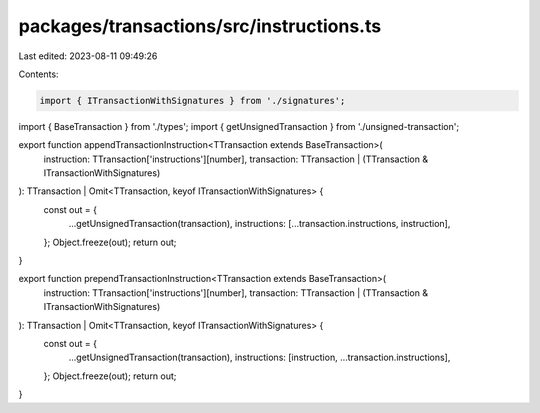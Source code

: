 packages/transactions/src/instructions.ts
=========================================

Last edited: 2023-08-11 09:49:26

Contents:

.. code-block:: ts

    import { ITransactionWithSignatures } from './signatures';
import { BaseTransaction } from './types';
import { getUnsignedTransaction } from './unsigned-transaction';

export function appendTransactionInstruction<TTransaction extends BaseTransaction>(
    instruction: TTransaction['instructions'][number],
    transaction: TTransaction | (TTransaction & ITransactionWithSignatures)
): TTransaction | Omit<TTransaction, keyof ITransactionWithSignatures> {
    const out = {
        ...getUnsignedTransaction(transaction),
        instructions: [...transaction.instructions, instruction],
    };
    Object.freeze(out);
    return out;
}

export function prependTransactionInstruction<TTransaction extends BaseTransaction>(
    instruction: TTransaction['instructions'][number],
    transaction: TTransaction | (TTransaction & ITransactionWithSignatures)
): TTransaction | Omit<TTransaction, keyof ITransactionWithSignatures> {
    const out = {
        ...getUnsignedTransaction(transaction),
        instructions: [instruction, ...transaction.instructions],
    };
    Object.freeze(out);
    return out;
}


